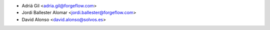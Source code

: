 * Adriá Gil <adria.gil@forgeflow.com>
* Jordi Ballester Alomar <jordi.ballester@forgeflow.com>
* David Alonso <david.alonso@solvos.es>
